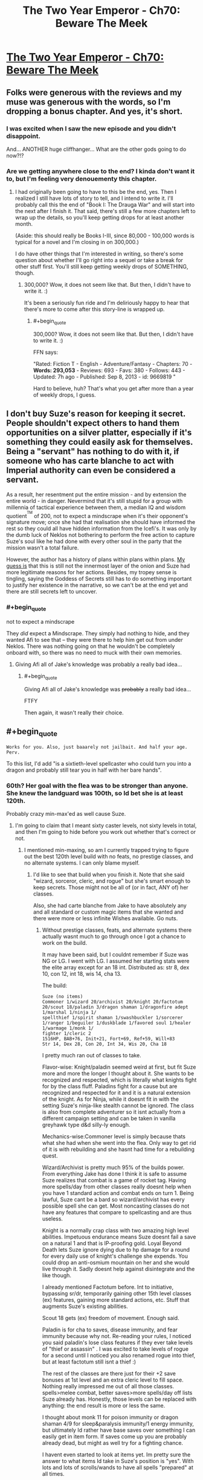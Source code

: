 #+TITLE: The Two Year Emperor - Ch70: Beware The Meek

* [[https://www.fanfiction.net/s/9669819/70/The-Two-Year-Emperor][The Two Year Emperor - Ch70: Beware The Meek]]
:PROPERTIES:
:Author: ShareDVI
:Score: 23
:DateUnix: 1415816032.0
:END:

** Folks were generous with the reviews and my muse was generous with the words, so I'm dropping a bonus chapter. And yes, it's short.
:PROPERTIES:
:Author: eaglejarl
:Score: 12
:DateUnix: 1415816109.0
:END:

*** I was excited when I saw the new episode and you didn't disappoint.

And... ANOTHER huge cliffhanger... What are the other gods going to do now?!?
:PROPERTIES:
:Author: MoralRelativity
:Score: 4
:DateUnix: 1415819442.0
:END:


*** Are we getting anywhere close to the end? I kinda don't want it to, but I'm feeling very denouementy this chapter.
:PROPERTIES:
:Score: 5
:DateUnix: 1415831004.0
:END:

**** I had originally been going to have to this be the end, yes. Then I realized I still have lots of story to tell, and I intend to write it. I'll probably call this the end of "Book I: The Drauga War" and will start into the next after I finish it. That said, there's still a few more chapters left to wrap up the details, so you'll keep getting drops for at least another month.

(Aside: this should really be Books I-III, since 80,000 - 100,000 words is typical for a novel and I'm closing in on 300,000.)

I do have other things that I'm interested in writing, so there's some question about whether I'll go right into a sequel or take a break for other stuff first. You'll still keep getting weekly drops of SOMETHING, though.
:PROPERTIES:
:Author: eaglejarl
:Score: 5
:DateUnix: 1415832514.0
:END:

***** 300,000? Wow, it does not seem like that. But then, I didn't have to write it. :)

It's been a seriously fun ride and I'm deliriously happy to hear that there's more to come after this story-line is wrapped up.
:PROPERTIES:
:Author: MoralRelativity
:Score: 3
:DateUnix: 1415843076.0
:END:

****** #+begin_quote
  300,000? Wow, it does not seem like that. But then, I didn't have to write it. :)
#+end_quote

FFN says:

"Rated: Fiction T - English - Adventure/Fantasy - Chapters: 70 - *Words: 293,053* - Reviews: 693 - Favs: 380 - Follows: 443 - Updated: 7h ago - Published: Sep 8, 2013 - id: 9669819 "

Hard to believe, huh? That's what you get after more than a year of weekly drops, I guess.
:PROPERTIES:
:Author: eaglejarl
:Score: 4
:DateUnix: 1415843376.0
:END:


** I don't buy Suze's reason for keeping it secret. People shouldn't expect others to hand them opportunities on a silver platter, especially if it's something they could easily ask for themselves. Being a "servant" has nothing to do with it, if someone who has carte blanche to act with Imperial authority can even be considered a servant.

As a result, her resentment put the entire mission - and by extension the entire world - in danger. Nevermind that it's still stupid for a group with millennia of tactical experience between them, a median IQ and wisdom quotient^{^{TM}} of 200, not to expect a mindscrape when it's their opponent's signature move; once she had that realisation she should have informed the rest so they could all have hidden information from the Icefi's. It was only by the dumb luck of Neklos not bothering to perform the free action to capture Suze's soul like he had done with every other soul in the party that the mission wasn't a total failure.

However, the author has a history of plans within plans within plans. [[http://predictionbook.com/predictions/43636][My guess is]] that this is still not the innermost layer of the onion and Suze had more legitimate reasons for her actions. Besides, my tropey sense is tingling, saying the Goddess of Secrets still has to do something important to justify her existence in the narrative, so we can't be at the end yet and there are still secrets left to uncover.
:PROPERTIES:
:Author: philip1201
:Score: 10
:DateUnix: 1415822508.0
:END:

*** #+begin_quote
  not to expect a mindscrape
#+end_quote

They /did/ expect a Mindscrape. They simply had nothing to hide, and they wanted Afi to see that -- they were there to help him get out from under Neklos. There was nothing going on that he wouldn't be completely onboard with, so there was no need to muck with their own memories.
:PROPERTIES:
:Author: eaglejarl
:Score: 3
:DateUnix: 1415842174.0
:END:

**** Giving Afi all of Jake's knowledge was probably a really bad idea...
:PROPERTIES:
:Author: Law_Student
:Score: 1
:DateUnix: 1416302798.0
:END:

***** #+begin_quote
  Giving Afi all of Jake's knowledge was +probably+ a really bad idea...
#+end_quote

FTFY

Then again, it wasn't really their choice.
:PROPERTIES:
:Author: eaglejarl
:Score: 1
:DateUnix: 1416330424.0
:END:


** #+begin_quote
  ~Works for you. Also, just baaarely not jailbait. And half your age. Perv.~
#+end_quote

To this list, I'd add "is a sixtieth-level spellcaster who could turn you into a dragon and probably still tear you in half with her bare hands".
:PROPERTIES:
:Author: Chronophilia
:Score: 6
:DateUnix: 1415816971.0
:END:

*** 60th? Her goal with the flea was to be stronger than anyone. She knew the landguard was 100th, so Id bet she is at least 120th.

Probably crazy min-max'ed as well cause Suze.
:PROPERTIES:
:Author: pareus
:Score: 3
:DateUnix: 1415821982.0
:END:

**** I'm going to claim that I meant sixty caster levels, not sixty levels in total, and then I'm going to hide before you work out whether that's correct or not.
:PROPERTIES:
:Author: Chronophilia
:Score: 3
:DateUnix: 1415822832.0
:END:

***** I mentioned min-maxing, so am I currently trapped trying to figure out the best 120th level build with no feats, no prestige classes, and no alternate systems. I can only blame myself.
:PROPERTIES:
:Author: pareus
:Score: 5
:DateUnix: 1415824305.0
:END:

****** I'd like to see that build when you finish it. Note that she said "wizard, sorceror, cleric, and rogue" but she's smart enough to keep secrets. Those might not be all of (or in fact, ANY of) her classes.

Also, she had carte blanche from Jake to have absolutely any and all standard or custom magic items that she wanted and there were more or less infinite Wishes available. Go nuts.
:PROPERTIES:
:Author: eaglejarl
:Score: 3
:DateUnix: 1415842571.0
:END:

******* Without prestige classes, feats, and alternate systems there actually wasnt much to go through once I got a chance to work on the build.

It may have been said, but I couldnt remember if Suze was NG or LG. I went with LG. I assumed her starting stats were the elite array except for an 18 int. Distributed as: str 8, dex 10, con 12, int 18, wis 14, cha 13.

The build:

#+begin_example
  Suze (no items)        
  Commoner 1/wizard 20/archivist 20/knight 20/factotum 20/scout 18/paladin 3/dragon shaman 1/dragonfire adept 1/marshal 1/ninja 1/
  spellthief 1/spirit shaman 1/swashbuckler 1/sorcerer 1/ranger 1/beguiler 1/duskblade 1/favored soul 1/healer 1/warmage 1/monk 1/
  fighter 1/cleric 2
  1516HP, BAB+76, Init+21, Fort+69, Ref+59, Will+83
  Str 14, Dex 28, Con 20, Int 34, Wis 20, Cha 18    
#+end_example

I pretty much ran out of classes to take.

Flavor-wise: Knight/paladin seemed weird at first, but fit Suze more and more the longer I thought about it. She wants to be recognized and respected, which is literally what knights fight for by the class fluff. Paladins fight for a cause but are recognized and respected for it and it is a natural extension of the knight. As for Ninja, while it doesnt fit in with the setting Suze's ninja-like stealth cannot be ignored. The class is also from complete adventurer so it isnt actually from a different campaign setting and can be taken in vanilla greyhawk type d&d silly-ly enough.

Mechanics-wise:Commoner level is simply because thats what she had when she went into the flea. Only way to get rid of it is with rebuilding and she hasnt had time for a rebuilding quest.

Wizard/Archivist is pretty much 95% of the builds power. From everything Jake has done I think it is safe to assume Suze realizes that combat is a game of rocket tag. Having more spells/day from other classes really doesnt help when you have 1 standard action and combat ends on turn 1. Being lawful, Suze cant be a bard so wizard/archivist has every possible spell she can get. Most noncasting classes do not have any features that compare to spellcasting and are thus useless.

Knight is a normally crap class with two amazing high level abilities. Impetuous endurance means Suze doesnt fail a save on a natural 1 and that is IP-proofing gold. Loyal Beyond Death lets Suze ignore dying due to hp damage for a round for every daily use of knight's challenge she expends. You could drop an anti-osmium mountain on her and she would live through it. Sadly doesnt help against disintegrate and the like though.

I already mentioned Factotum before. Int to initiative, bypassing sr/dr, temporarily gaining other 15th level classes (ex) features, gaining more standard actions, etc. Stuff that augments Suze's existing abilities.

Scout 18 gets (ex) freedom of movement. Enough said.

Paladin is for cha to saves, disease immunity, and fear immunity because why not. Re-reading your rules, I noticed you said paladin's lose class features if they ever take levels of "thief or assassin" . I was excited to take levels of rogue for a second until I noticed you also renamed rogue into thief, but at least factotum still isnt a thief :)

The rest of the classes are there just for their +2 save bonuses at 1st level and an extra cleric level to fill space. Nothing really impressed me out of all those classes. spells>melee combat, better saves>more spells/day off lists Suze already has. Honestly, those levels can be replaced with anything: the end result is more or less the same.

I thought about monk 11 for poison immunity or dragon shaman 4/9 for sleep&paralysis immunity/1 energy immunity, but ultimately Id rather have base saves over something I can easily get in item form. If saves come up you are probably already dead, but might as well try for a fighting chance.

I havent even started to look at items yet. Im pretty sure the answer to what items Id take in Suze's position is "yes". With lots and lots of scrolls/wands to have all spells "prepared" at all times.
:PROPERTIES:
:Author: pareus
:Score: 4
:DateUnix: 1415859996.0
:END:

******** Not going to pretend this is properly optimized or even complete, just what I got before I called it quits. Ive more or less just gone through bunko's and the ol' list of necessary magic items to pick some crap out. I assume Suze went through the big list of magic items Jake asked for way back and that combining two magic items is fair at level 120. MIC has rules for adding on common effects to certain slots for no penalty, so I also did that.

#+begin_example
  head (cowl of warding+headband of conscious effort+6cha) 
  face (hathran mask of true seeing+third eye clarity+6 int)
  throat (hand of glory+amulet of second chances+6 wis) 
  shoulders (starmantle cloak+minor cloak of displacement+5 def to ac) 
  body (+1 soulfire, proof against transmutation, glamered, deep robes+robe of eyes+5 nat armor) 
  torso (shirt of wraith stalking+custom-continuous foresight+5 resistance to saves) 
  arms (bracers of armor +8 heavy fortification+something+6 str)
  hands (something+something)
  waist (belt of battle+custom-continuous haste+6 con)
  feet (boots of temporal acceleration+sandals of the vagabond+6 dex) 
  ring1 (ring of sustenance+ring of anticipation) 
  ring2 (universal energy immunity+nine lives)
  ring3 (ring of fly+something)
  slotless-all of them. Fill a quiver of ehlonna with 60 wands, fill a handy haversack with pearls of power, etc. 
  Custom item of at-will prestidigitation and mage hand is mandatory of course.
#+end_example

AEG has rules for adding special abilites on bracers of armor. Make the base item for the arm slot a wand bracer from dungeonscape for nonmagical swift action wand retrieval. Also makes for good party trick.

As for custom items I would improve an item I have always hated, the infinite scrollcase. Despite its name, it only holds 50 scrolls. So give it the storage space of a handy haversack to hold a few thousand scrolls, then toss in wish every round to create a scroll of a spell the user knows but is not already in the scrollcase. Now thats an infinite scrollcase worthy of the name (bonus effect: spells/day are now irrelevant).

Wish is so broken +when you dont have to pay xp costs+
:PROPERTIES:
:Author: pareus
:Score: 2
:DateUnix: 1415869660.0
:END:


******** Cool. Very cool. Thanks for putting it together.

And yeah, I realize that under my rules it's hard to do real OP builds...that's kinda the point, actually. Simplifies my life as the writer when I don't have to try to figure out the most OP cheeseball build for Afi and can just say "he's stupid high level in all the casting classes. Done."
:PROPERTIES:
:Author: eaglejarl
:Score: 1
:DateUnix: 1415888726.0
:END:

********* One item I had forgotten about, but should be part of standard kit is the shirt of wraith stalking from the magic item compendium. It grants at-will [[http://dndtools.eu/spells/players-handbook-v35--6/hide-from-undead--2330/][/hide from undead/]] except that it doesnt allow intelligent undead to make a save. Should make the cleanup efforts go a bit smoother.
:PROPERTIES:
:Author: pareus
:Score: 1
:DateUnix: 1415911210.0
:END:

********** Yeah, someone pointed me at that shirt a while ago. It's pretty much the "haha, we win!" button though, so I've been reluctant to use it.
:PROPERTIES:
:Author: eaglejarl
:Score: 1
:DateUnix: 1415922523.0
:END:


******* Oh god. Magic items. Do you know how long it takes to op an artificer who has to actually pay for those items, let alone someone who gets even more!?

Are alternate class features on the table?
:PROPERTIES:
:Author: pareus
:Score: 2
:DateUnix: 1415845038.0
:END:


*** #+begin_quote
  tear you in half with her bear hands
#+end_quote

FTFY. I bet she's a lvl 20 Druid too.
:PROPERTIES:
:Author: ulyssessword
:Score: 3
:DateUnix: 1415853153.0
:END:


** Thank for the unexpected surprise!

Also, Jake wisdom bonus seriously isn't helping him, right?
:PROPERTIES:
:Author: ShareDVI
:Score: 4
:DateUnix: 1415816382.0
:END:

*** #+begin_quote
  Also, Jake wisdom bonus seriously isn't helping him, right?
#+end_quote

Odd, isn't it?
:PROPERTIES:
:Author: eaglejarl
:Score: 7
:DateUnix: 1415816669.0
:END:

**** POPEs don't affect him?
:PROPERTIES:
:Author: MadScientist14159
:Score: 3
:DateUnix: 1415828668.0
:END:

***** He used Wishes to bump his INT and the POPEs are just packaged Wishes.
:PROPERTIES:
:Author: eaglejarl
:Score: 5
:DateUnix: 1415831945.0
:END:


**** Wait. If that bonus isn't helping him then maybe his earlier intelligence bonuses weren't helping either. And that would mean...
:PROPERTIES:
:Author: MoralRelativity
:Score: 2
:DateUnix: 1415819582.0
:END:

***** No, his earlier intelligence bonuses have been helping.
:PROPERTIES:
:Author: eaglejarl
:Score: 3
:DateUnix: 1415822989.0
:END:

****** Okay.... I'll stop pretending to understand that aspect and wait to see how it plays out then. Thanks.
:PROPERTIES:
:Author: MoralRelativity
:Score: 1
:DateUnix: 1415842943.0
:END:

******* The POPE is stated not to effect personality. So it's just a buff on Jake's checks, more or less.
:PROPERTIES:
:Author: drageuth2
:Score: 3
:DateUnix: 1415848262.0
:END:

******** Can he even make checks?
:PROPERTIES:
:Author: Zephyr1011
:Score: 1
:DateUnix: 1415874647.0
:END:


** [[#s][]]
:PROPERTIES:
:Score: 4
:DateUnix: 1415853095.0
:END:

*** [[#s][My]]
:PROPERTIES:
:Author: eaglejarl
:Score: 1
:DateUnix: 1416063744.0
:END:


** Wouldn't it take only one Wish from a follower of Neklos to summon him back out of the time freeze?

(...could Neklos of in who knows how many eons use a Wish to turn back time by one subjective round? Edit: Ah, we just need to actually neutralize him before those eons are up.)
:PROPERTIES:
:Author: Gurkenglas
:Score: 2
:DateUnix: 1415822332.0
:END:

*** #+begin_quote
  Wouldn't it take only one Wish from a follower of Neklos to summon him back out of the time freeze?
#+end_quote

Gods are immune to "effects that...banish them" My interpretation of this is that you can't move them around with mortal magic -- you can /ask/ them to show up, but you can't /force/ them.

But, if you don't like that reasoning, try this:

As a greater god, Neklos has spell resistance 32 + divine rank (20) = 52. In order to move him with a Wish, you need to make a caster check to beat his spell resistance; unless you're level 32 in that class(*), you can't possibly do it. (Note that you can't take 20 on the check, since you have to pay a cost to use Wish.) Because of this, no one who hasn't gone through the FLEA is going to be able to Wish him out of the hole. (Some of the Lich Kings might be an exception, but even they aren't going to have a great chance.)

Now, Neklos could lower his spell resistance to make this straightforward but that takes a standard action and he's currently trapped in a non-magical Temporal Stasis. (He is immune to the magical version, but not to simple physics-based time dilation, just as he wouldn't be immune to the Flowing Time trait of a plane, if I were allowing those to exist.)

tl;dr -- He can't be Wished out of the hole because he's a god and gods are immune to that. Even if that /weren't/ the case, it wouldn't be practical for any caster who actually exists.

(*) From the SRD: "To make a caster level check, roll 1d20 and add your caster level (in the relevant class)" So, if you're Wizard20/Sorceror20, you only get to use 20 as your caster level.
:PROPERTIES:
:Author: eaglejarl
:Score: 5
:DateUnix: 1415844417.0
:END:

**** Well, new!Afi has a mindscrape from the pwotagonists. He knows about FLEA now, and you can bet that he will use it to its fullest to hit max level.

Of course, there is a -50% chance he wants to do anything to bring Neklos back.
:PROPERTIES:
:Author: JackStargazer
:Score: 1
:DateUnix: 1415880190.0
:END:

***** He knows about FLEA and POPE and RAW and physics, actually. :>

Ane, actually FLEA works less well for him than for the heroes. Bumping a firsts level person to 60 is easy -- six Linnorms and you're done. Bumping someone who is already high level is much, much harder -- it requires hundreds of Linnorms, maybe thousands, to get the same effect.

Of course, he can just PAO into a non-undead, drop levels with a negative-level-fail-save trick and go from there.
:PROPERTIES:
:Author: eaglejarl
:Score: 1
:DateUnix: 1415888956.0
:END:


** Suze seemed a /little/ unreasonable considering that the reason Jake didn't want her coming along was that as far as he knew she was level zero and couldn't do much to help, so it would have put her in unnecessary danger.

If she had explained Jake probably would have taken her willingly.

(Of course, this doesn't excuse him from not sending her through FLEA himself, as soon as it was convenient to do so.)
:PROPERTIES:
:Author: MadScientist14159
:Score: 4
:DateUnix: 1415829136.0
:END:

*** #+begin_quote
  Suze seemed a little unreasonable considering that the reason Jake didn't want her coming along was that as far as he knew she was level zero and couldn't do much to help, so it would have put her in unnecessary danger.
#+end_quote

Oh, she's not pissed at him about that. Actually, she's not really pissed at /him/ much at all, at least not in specific. To the extent that she's angry with him, it's because he's treating her with the same type of thoughtlessness that all the other nobles do...but in his case he's always treated her well and she actually likes him, so that moderates the situation a lot.

No, she's fine with the fact that he didn't want to bring her along.
:PROPERTIES:
:Author: eaglejarl
:Score: 6
:DateUnix: 1415843633.0
:END:


** Considering I've read the Iron Druid Chronicles, and the exact same thing happened in that book (A true immortal god neutralized with extreme time dilation), I should've expected a similar response. (The bastard had friends who want him back.)
:PROPERTIES:
:Author: Prezombie
:Score: 3
:DateUnix: 1415816745.0
:END:

*** Wait, what?

Damnit. I had thought this was completely original.

/goes off and curses a LOT. seriously/
:PROPERTIES:
:Author: eaglejarl
:Score: 5
:DateUnix: 1415842291.0
:END:

**** It's okay. Nothing's truly original. I'll bet you did it better, anyway.
:PROPERTIES:
:Score: 3
:DateUnix: 1415844011.0
:END:

***** It just pisses me off. I haven't managed to have an original idea in my freakin' /life/. Every time I come up with something that I think is at least somewhat unique...nope! Someone else already did it, haha!

I hadn't even /heard/ of the Iron Druid series, or its author. And, I mean, seriously -- trapping a god with time dilation??? Really?????!! Someone had to preemptively steal that?

Ah well, I suppose I can't complain too much. [[/u/drageuth2]] was the one who originally thought of it, although I adapted it a bit.
:PROPERTIES:
:Author: eaglejarl
:Score: 3
:DateUnix: 1415844932.0
:END:

****** Newton, meet Leibniz. Leibniz, this is Newton. I'm sure you two have lots to talk about.
:PROPERTIES:
:Author: aeschenkarnos
:Score: 3
:DateUnix: 1415849581.0
:END:

******* Leibniz, my dear chap, your work is so derivative.
:PROPERTIES:
:Author: dhighway61
:Score: 3
:DateUnix: 1415854903.0
:END:

******** ...whereas mine is integral to physics as we know them.
:PROPERTIES:
:Author: PeridexisErrant
:Score: 4
:DateUnix: 1415869257.0
:END:


******* Grumble grumble, stop being reasonable when I'm feeling pissy grumble grumble.
:PROPERTIES:
:Author: eaglejarl
:Score: 3
:DateUnix: 1415850072.0
:END:


****** As another bonus, in IDC, the time dilation is purely magical, it's a portal to a portion of nir na nog which has slow time. You used TRUE time dilation, in the form of a singularity!
:PROPERTIES:
:Author: Prezombie
:Score: 3
:DateUnix: 1415871520.0
:END:


** We've got them all right there! If Suze does the dilation trick with the Singularity again they can make a world free from gods. (Except possibly from Loki who probably only has a shadowclone here. (Because if you were him, you too would hide behind seven proxies.)) Just take a few days to wish all the creatures they don't want frozen in time to the place they escape to.
:PROPERTIES:
:Author: Gurkenglas
:Score: 3
:DateUnix: 1415821873.0
:END:

*** If they've been listening to Suze talking to Jake, then they are probably prepared enough that it's impossible to get a surprise round. On top of that, the only reason the singularity didn't destroy the world is that it was unleashed onto a demiplane and not into the real world.
:PROPERTIES:
:Author: alexanderwales
:Score: 6
:DateUnix: 1415822771.0
:END:

**** The planet won't be destroyed, just frozen in time, right? You could still extract all the people and make another planet elsewhere.
:PROPERTIES:
:Author: Gurkenglas
:Score: 3
:DateUnix: 1415822978.0
:END:

***** That is sort of true, from a certain point of view. But if they're /on/ the planet at the time, it wouldn't be frozen relative to them. And it /also/ destroys everything. Neklos only survives because he's a god and can just walk out immediately.
:PROPERTIES:
:Author: notentirelyrandom
:Score: 2
:DateUnix: 1415825542.0
:END:

****** If they're on the planet at the time, the Singularity nigh-instantly consumes them and also they are nigh-instantly whisked away by the Wishes that tugged at them after a subjectively very short time.
:PROPERTIES:
:Author: Gurkenglas
:Score: 3
:DateUnix: 1415827043.0
:END:

******* OK, I see how that could work. It'd depend on the time scales, and I'd be kind of surprised if it does. Let me check the numbers.

Suppose you create the singularity 10m above you. (Above is so that it's equidistant from the gods surrounding you, which probably does not matter but is conveniently symmetrical.) You have 3.33x10^{-8} seconds to live, your time. How much time passes on the outside is a function of the mass of the singularity.../and you can make up a number as big as you need it to be/. I forgot about that part. Guess I don't need to look up time dilation equations after all.

So you're right. If this works, they could survive doing it. Do they have any Wish-capable allies off that plane who would know that's what they need to try?
:PROPERTIES:
:Author: notentirelyrandom
:Score: 1
:DateUnix: 1415845044.0
:END:

******** If Suze is the one to do the trick, she can just do the Wishing herself. (Starting with teleporting in other Wishmages for exponential growth, of course.)
:PROPERTIES:
:Author: Gurkenglas
:Score: 1
:DateUnix: 1415845471.0
:END:


******** Actually, Wish can transport you to anywhere on any plane. A black hole of a billion solar masses won't even eat the solar system, so you could safely teleport away to "a location on the nearest planet that satisfies the condition: the arrival location must have an environment no more than three percent different from my current location in any measurable environmental detail related to my survival and comfort"
:PROPERTIES:
:Author: eaglejarl
:Score: 1
:DateUnix: 1415849993.0
:END:

********* Do they know that there is another habitable planet? It'd suck if they got teleported to the same planet, or some place where the strong nuclear force is 3% stronger.

Also, can you do both a Wish and a black hole simultaneously with both taking zero time?

Oh, and what if one of the gods has a Readied Action for if a mortal tries casting? Would that allow them to do something in zero time and escape? (I knew a thing! Thanks SirPoley!)
:PROPERTIES:
:Author: notentirelyrandom
:Score: 1
:DateUnix: 1415853552.0
:END:

********** The Summoning ritual used by Flobovia to find their rulers makes it clear that there are multiple versions of the Prime Material out there. (This used to be part of D&D cosmology. Not sure if it is still canon, but it is for 2YE.) The operating assumption is that this is a Copenhagen model of QM, so the number of Prime Material variants is effectively infinite, and each universe is the size of our own. In total, this means that there is an infinite number of planets, some percentage of which are habitable. Therefore, there are an infinite number of habitable planets.

Wish can transport you anywhere on any plane, so all of these worlds are reachable.

Yes, you can do both a Wish and a black hole with zero time between them. You just do what Suze did: use readied actions. In her case she used a Celerity spell to give herself a readied action after already taking an action; that works, but you could also just have two people cooperating. Better yet, you can REALLY go nuts: two people are cooperating. Each has both a readied action and a Celerity which gives them ANOTHER readied action! Anyway, yes: you cast the Wish then, using a readied action, you cast the PAO:X-to-singularity. The PAO resolves first and then zero time later the Wish resolves and transports you out of there. (If you do it the other way around then the Wish resolves first, so your PAO resolves at your new location and you die.)

Now, could the gods interfere with this? You betcha.

There are roughly 50 gods here. Each of them can have a readied action and a Celerity-caused readied action. They can also have a Contigency which gives them another another Celerity, meaning they effectively have three readied actions prepared.

Let's assume, provided they have a chance to act:

- All of the gods have the power to stop a mortal from casting one way or another
- All of the gods have the power to escape from a just-formed singularity
- The gods are working together to make sure they all survive.

In this case the actions of the gods form one long chain with the first god (Al) readying three actions with the trigger "If a mortal starts casting, I smite him". The second god (Bob) readies his three actions with the trigger "If a mortal starts casting and Al doesn't smite him, I smite him" and so on. There are effectively 150 actions stacked up in front of you, and you need to go before all of them. The only way to do that is to declare your action after all of them...but the only way to make all of them TAKE their actions is to make sure that each of them fails in turn, so you have to have more than 150 actions stacked up yourself.

Long story short, you'd need to have way more mortals than gods before the gods wouldn't be able to shut you down.
:PROPERTIES:
:Author: eaglejarl
:Score: 1
:DateUnix: 1415858603.0
:END:

*********** Someone's gotta start [[http://web.archive.org/web/20100111073359/http://www.wizards.com/default.asp?x=dnd/pg/20030409b][really breaking]] things, naturally.

This is true hidden lore. Guard it well.
:PROPERTIES:
:Author: JackStargazer
:Score: 2
:DateUnix: 1415880616.0
:END:

************ I was aware of it actually. Never gonna happen. :>
:PROPERTIES:
:Author: eaglejarl
:Score: 1
:DateUnix: 1415888397.0
:END:


********* #+begin_quote
  A black hole of a billion solar masses won't even eat the solar system
#+end_quote

A black hole of a billion solar masses would be 39.5 AU in radius (if Universe Sandbox is reliable about black hole radiuses, which I sincerely doubt) and would most definitely eat the solar system regardless of size. The milky way is only a thousand times that size.
:PROPERTIES:
:Author: Putnam3145
:Score: 1
:DateUnix: 1416021208.0
:END:

********** I stand corrected. My point still stands, though.
:PROPERTIES:
:Author: eaglejarl
:Score: 1
:DateUnix: 1416029241.0
:END:


** Is it ever explicitly stated that Suze is half Jake's age? Or does that just come from Jake guessing her age at the beginning before he knew about resurrection? I swear, if it is revealed later that she is some kinda centuries old goddess or something...
:PROPERTIES:
:Author: kuilin
:Score: 2
:DateUnix: 1415829212.0
:END:

*** Well, back in chapter 2 we got this:

#+begin_quote
  a girl in a maid's uniform [...] She was very pretty but I chose to ignore it; I was old enough to be her father.
#+end_quote

But no, her age hasn't been explicitly stated.

EDIT: Just realized that the above was ambiguous. There's nothing tricky going on -- she's 19.
:PROPERTIES:
:Author: eaglejarl
:Score: 5
:DateUnix: 1415842025.0
:END:


** Huh, that's odd. Pretty sure I submitted this, but [[/u/ShareDVI]] is labeled the submitter. Wonder what happened?
:PROPERTIES:
:Author: eaglejarl
:Score: 2
:DateUnix: 1415851950.0
:END:

*** I submitted it when I got my email-notification. Maybe your post got into doublepost filter or something
:PROPERTIES:
:Author: ShareDVI
:Score: 1
:DateUnix: 1415857041.0
:END:

**** Ah, yes, you're right. I do remember seeing a doublepost notification, but I assumed I'd just clicked the button twice. Ah well.
:PROPERTIES:
:Author: eaglejarl
:Score: 1
:DateUnix: 1415857647.0
:END:


** Hmm, if I was mindscraping people I would always do it before and after disjunction since people are highly likely to be going to be using magic on their thoughts.

Now, if no one else thought they were going to get mindscraped then why did Suze of all people predict it to use Programmed Amnesia?

I'm surprised the Gods teleported to him instead of teleporting him to them, seems awful uh, ungodlike I suppose, though it's not clear I suspect if he had teleported it a note would be made.
:PROPERTIES:
:Author: RMcD94
:Score: 1
:DateUnix: 1415834275.0
:END:

*** #+begin_quote
  Now, if no one else thought they were going to get mindscraped then why did Suze of all people predict it to use Programmed Amnesia?
#+end_quote

They knew they would get Mindscraped. They chose to not protect it because they had nothing to hide -- the whole POINT was that they were there to help Afi, so it was in his best interest to work with them.

#+begin_quote
  I'm surprised the Gods teleported to him instead of teleporting him to them,
#+end_quote

Every single time we've seen a god to date, they've teleported to him.
:PROPERTIES:
:Author: eaglejarl
:Score: 2
:DateUnix: 1415841880.0
:END:

**** Of course, gods can only manifest in the presence of Flobovia's emperor.
:PROPERTIES:
:Author: Gurkenglas
:Score: 1
:DateUnix: 1415845124.0
:END:

***** /headdesk/

Actually, no. Gods can manifest wherever they want, but if they want that place to be /on camera/, then they need to manifest in front of the main character who tells the story in first person.
:PROPERTIES:
:Author: eaglejarl
:Score: 5
:DateUnix: 1415845266.0
:END:


***** There is a subtle implication there that perhaps not all salient divine abilities (the ones which particularly target 'mortals' for example) work on Jake.

This may be because of his status as an Outside Context Problem.

Some powers obviously still work, and anything which creates a true magical effect or a gross physical effect obviously does (see - painful death and time regression resurrection).
:PROPERTIES:
:Author: JackStargazer
:Score: 0
:DateUnix: 1415883682.0
:END:


**** #+begin_quote
  They knew they would get Mindscraped. They chose to not protect it because they had nothing to hide -- the whole POINT was that they were there to help Afi, so it was in his best interest to work with them.
#+end_quote

My bad

#+begin_quote
  Every single time we've seen a god to date, they've teleported to him.
#+end_quote

Sure, singular, there's never been a reason for them not to be the one to teleport to him, though I am also of the position that it was ungodlike when he was being given into trouble.

A hall of God judgement is just the kind of place Gods would have, and summon mortals there to feel very Godly and dious, them teleporting to him all the time feels like he's in charge u get me
:PROPERTIES:
:Author: RMcD94
:Score: 0
:DateUnix: 1416082349.0
:END:


** I'm not sure I get how the whole God Portfolio Sense thing works. Herrun seems to be implied to be constantly aware of everyone's secrets - she's aware of secret knowledge only discovered or posited after her formation since it was pointed out that scheming against her is difficult since trying to keep your scheming secret makes it known to her.

Since Neklos's portfolio is death, and the protagonists take pains to avoid a plan that actually kills him, it seems to be implied that he is aware at least of anything that could lead to his own death, and in conjunction with the way Herrun's Portfolio-Sense works, I'd hazard a guess that he's able to sense every death before it happens.

Shouldn't Suze's use of the anti-osmium to kill everyone he had Soul Trapped tipped him off that something was about to happen and prevent the surprise round? Even if Neklos' sense doesn't quite extend to literally every potential death, it seems contrived that his sense would give him foreknowledge of his own death, but not the imminent death of a dozen souls he had under his personal control at the moment.
:PROPERTIES:
:Author: JanusTheDoorman
:Score: 1
:DateUnix: 1415893020.0
:END:

*** If he were planning on killing them(which seems likely), this might not have set off his portfolio sense in a meaningful way.
:PROPERTIES:
:Author: mordorisbad
:Score: 1
:DateUnix: 1416049065.0
:END:


** Awesome :D
:PROPERTIES:
:Author: Belgarion262
:Score: 1
:DateUnix: 1415971648.0
:END:
